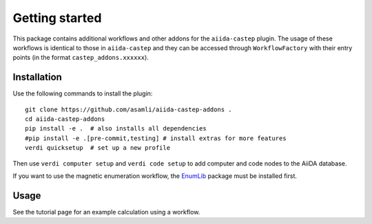 ===============
Getting started
===============

This package contains additional workflows and other addons for the ``aiida-castep`` plugin. 
The usage of these workflows is identical to those in ``aiida-castep`` and they can be accessed
through ``WorkflowFactory`` with their entry points (in the format ``castep_addons.xxxxxx``).

Installation
++++++++++++

Use the following commands to install the plugin::

    git clone https://github.com/asamli/aiida-castep-addons .
    cd aiida-castep-addons
    pip install -e .  # also installs all dependencies
    #pip install -e .[pre-commit,testing] # install extras for more features
    verdi quicksetup  # set up a new profile

Then use ``verdi computer setup`` and ``verdi code setup`` to add computer and code nodes
to the AiiDA database.

If you want to use the magnetic enumeration workflow, the `EnumLib <https://github.com/msg-byu/enumlib>`_ package must be installed first. 

Usage
+++++

See the tutorial page for an example calculation using a workflow.
